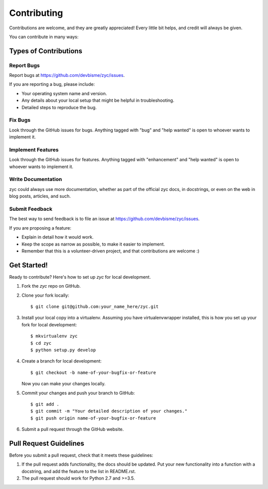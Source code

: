 .. highlight:: shell

============
Contributing
============

Contributions are welcome, and they are greatly appreciated! Every little bit
helps, and credit will always be given.

You can contribute in many ways:

Types of Contributions
----------------------

Report Bugs
~~~~~~~~~~~

Report bugs at https://github.com/devbisme/zyc/issues.

If you are reporting a bug, please include:

* Your operating system name and version.
* Any details about your local setup that might be helpful in troubleshooting.
* Detailed steps to reproduce the bug.

Fix Bugs
~~~~~~~~

Look through the GitHub issues for bugs. Anything tagged with "bug" and "help
wanted" is open to whoever wants to implement it.

Implement Features
~~~~~~~~~~~~~~~~~~

Look through the GitHub issues for features. Anything tagged with "enhancement"
and "help wanted" is open to whoever wants to implement it.

Write Documentation
~~~~~~~~~~~~~~~~~~~

zyc could always use more documentation, whether as part of the
official zyc docs, in docstrings, or even on the web in blog posts,
articles, and such.

Submit Feedback
~~~~~~~~~~~~~~~

The best way to send feedback is to file an issue at https://github.com/devbisme/zyc/issues.

If you are proposing a feature:

* Explain in detail how it would work.
* Keep the scope as narrow as possible, to make it easier to implement.
* Remember that this is a volunteer-driven project, and that contributions
  are welcome :)

Get Started!
------------

Ready to contribute? Here's how to set up `zyc` for local development.

1. Fork the `zyc` repo on GitHub.
2. Clone your fork locally::

    $ git clone git@github.com:your_name_here/zyc.git

3. Install your local copy into a virtualenv. Assuming you have virtualenvwrapper installed, this is how you set up your fork for local development::

    $ mkvirtualenv zyc
    $ cd zyc
    $ python setup.py develop

4. Create a branch for local development::

    $ git checkout -b name-of-your-bugfix-or-feature

   Now you can make your changes locally.

5. Commit your changes and push your branch to GitHub::

    $ git add .
    $ git commit -m "Your detailed description of your changes."
    $ git push origin name-of-your-bugfix-or-feature

6. Submit a pull request through the GitHub website.

Pull Request Guidelines
-----------------------

Before you submit a pull request, check that it meets these guidelines:

1. If the pull request adds functionality, the docs should be updated. Put
   your new functionality into a function with a docstring, and add the
   feature to the list in README.rst.
2. The pull request should work for Python 2.7 and >=3.5.
